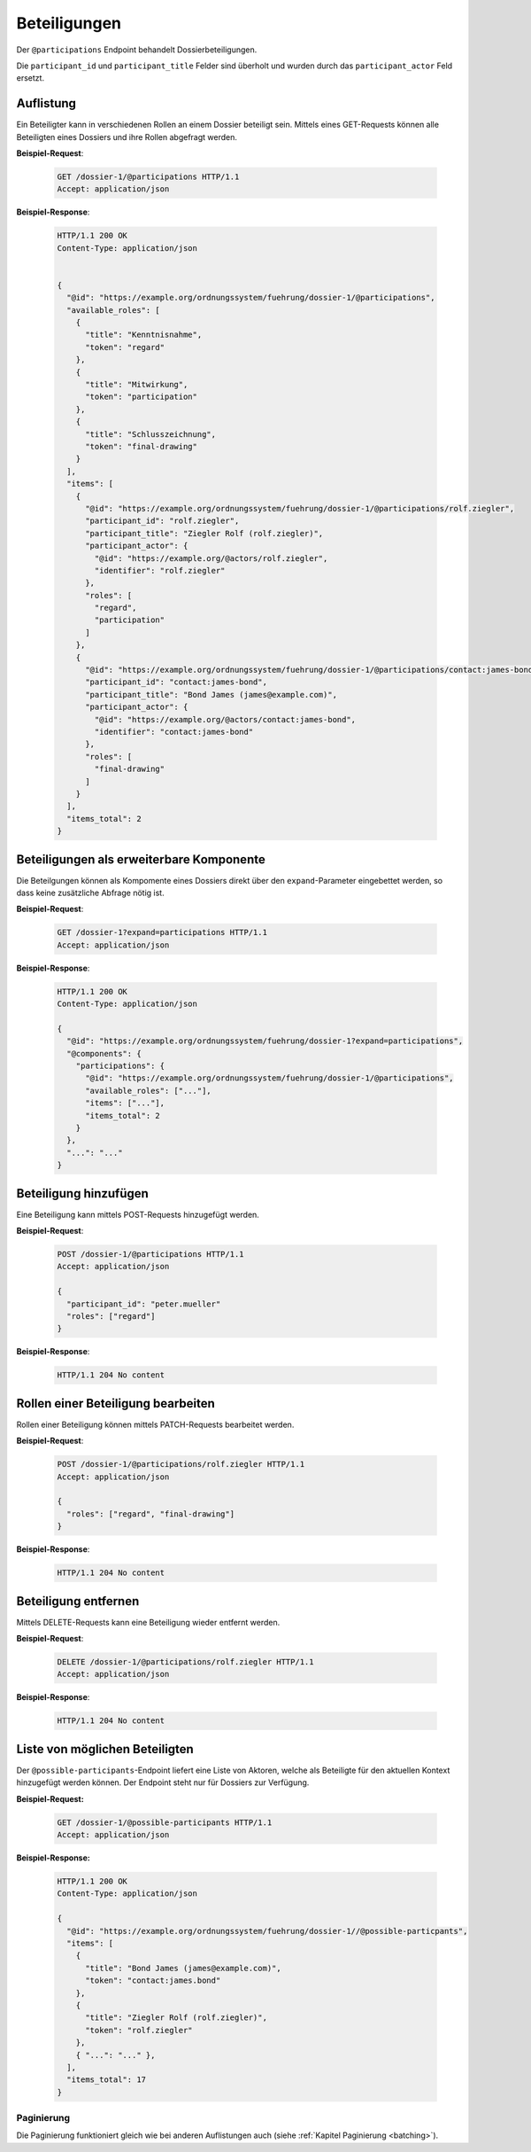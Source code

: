 Beteiligungen
=============

Der ``@participations`` Endpoint behandelt Dossierbeteiligungen.

Die ``participant_id`` und ``participant_title`` Felder sind überholt und wurden durch das ``participant_actor`` Feld ersetzt.

Auflistung
----------

Ein Beteiligter kann in verschiedenen Rollen an einem Dossier beteiligt sein. Mittels eines GET-Requests können alle Beteiligten eines Dossiers und ihre Rollen abgefragt werden.

**Beispiel-Request**:

   .. sourcecode:: http

       GET /dossier-1/@participations HTTP/1.1
       Accept: application/json


**Beispiel-Response**:

   .. sourcecode:: http

      HTTP/1.1 200 OK
      Content-Type: application/json


      {
        "@id": "https://example.org/ordnungssystem/fuehrung/dossier-1/@participations",
        "available_roles": [
          {
            "title": "Kenntnisnahme",
            "token": "regard"
          },
          {
            "title": "Mitwirkung",
            "token": "participation"
          },
          {
            "title": "Schlusszeichnung",
            "token": "final-drawing"
          }
        ],
        "items": [
          {
            "@id": "https://example.org/ordnungssystem/fuehrung/dossier-1/@participations/rolf.ziegler",
            "participant_id": "rolf.ziegler",
            "participant_title": "Ziegler Rolf (rolf.ziegler)",
            "participant_actor": {
              "@id": "https://example.org/@actors/rolf.ziegler",
              "identifier": "rolf.ziegler"
            },
            "roles": [
              "regard",
              "participation"
            ]
          },
          {
            "@id": "https://example.org/ordnungssystem/fuehrung/dossier-1/@participations/contact:james-bond",
            "participant_id": "contact:james-bond",
            "participant_title": "Bond James (james@example.com)",
            "participant_actor": {
              "@id": "https://example.org/@actors/contact:james-bond",
              "identifier": "contact:james-bond"
            },
            "roles": [
              "final-drawing"
            ]
          }
        ],
        "items_total": 2
      }


Beteiligungen als erweiterbare Komponente
-----------------------------------------

Die Beteilgungen können als Kompomente eines Dossiers direkt über den ``expand``-Parameter eingebettet werden, so dass keine zusätzliche Abfrage nötig ist.

**Beispiel-Request**:

  .. sourcecode:: http

    GET /dossier-1?expand=participations HTTP/1.1
    Accept: application/json

**Beispiel-Response**:

  .. sourcecode:: http

    HTTP/1.1 200 OK
    Content-Type: application/json

    {
      "@id": "https://example.org/ordnungssystem/fuehrung/dossier-1?expand=participations",
      "@components": {
        "participations": {
          "@id": "https://example.org/ordnungssystem/fuehrung/dossier-1/@participations",
          "available_roles": ["..."],
          "items": ["..."],
          "items_total": 2
        }
      },
      "...": "..."
    }


Beteiligung hinzufügen
----------------------

Eine Beteiligung kann mittels POST-Requests hinzugefügt werden.


**Beispiel-Request**:

   .. sourcecode:: http

       POST /dossier-1/@participations HTTP/1.1
       Accept: application/json

       {
         "participant_id": "peter.mueller"
         "roles": ["regard"]
       }

**Beispiel-Response**:

   .. sourcecode:: http

      HTTP/1.1 204 No content

Rollen einer Beteiligung bearbeiten
-----------------------------------

Rollen einer Beteiligung können mittels PATCH-Requests bearbeitet werden.


**Beispiel-Request**:

   .. sourcecode:: http

       POST /dossier-1/@participations/rolf.ziegler HTTP/1.1
       Accept: application/json

       {
         "roles": ["regard", "final-drawing"]
       }

**Beispiel-Response**:

   .. sourcecode:: http

      HTTP/1.1 204 No content


Beteiligung entfernen
---------------------

Mittels DELETE-Requests kann eine Beteiligung wieder entfernt werden.

**Beispiel-Request**:

   .. sourcecode:: http

       DELETE /dossier-1/@participations/rolf.ziegler HTTP/1.1
       Accept: application/json

**Beispiel-Response**:

   .. sourcecode:: http

      HTTP/1.1 204 No content

Liste von möglichen Beteiligten
-------------------------------
Der ``@possible-participants``-Endpoint liefert eine Liste von Aktoren, welche als Beteiligte für den aktuellen Kontext hinzugefügt werden können. Der Endpoint steht nur für Dossiers zur Verfügung.

**Beispiel-Request:**


  .. sourcecode:: http

    GET /dossier-1/@possible-participants HTTP/1.1
    Accept: application/json


**Beispiel-Response:**

   .. sourcecode:: http

      HTTP/1.1 200 OK
      Content-Type: application/json

      {
        "@id": "https://example.org/ordnungssystem/fuehrung/dossier-1//@possible-particpants",
        "items": [
          {
            "title": "Bond James (james@example.com)",
            "token": "contact:james.bond"
          },
          {
            "title": "Ziegler Rolf (rolf.ziegler)",
            "token": "rolf.ziegler"
          },
          { "...": "..." },
        ],
        "items_total": 17
      }


Paginierung
~~~~~~~~~~~
Die Paginierung funktioniert gleich wie bei anderen Auflistungen auch (siehe :ref:`Kapitel Paginierung <batching>`).
